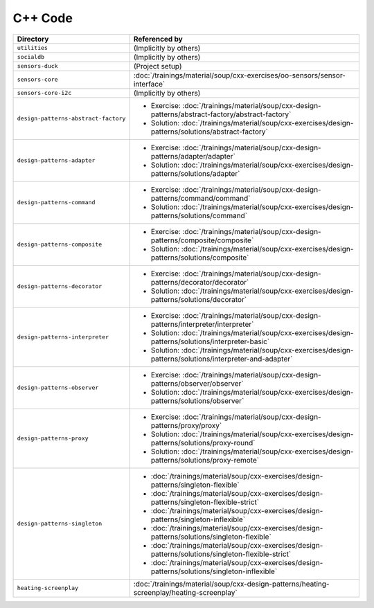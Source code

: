 C++ Code
========

.. list-table::
   :align: left
   :widths: auto
   :header-rows: 1

   * * Directory
     * Referenced by
   * * ``utilities``
     * (Implicitly by others)
   * * ``socialdb``
     * (Implicitly by others)
   * * ``sensors-duck``
     * (Project setup)
   * * ``sensors-core``
     * :doc:`/trainings/material/soup/cxx-exercises/oo-sensors/sensor-interface`
   * * ``sensors-core-i2c``
     * (Implicitly by others)
   * * ``design-patterns-abstract-factory``
     * * Exercise: :doc:`/trainings/material/soup/cxx-design-patterns/abstract-factory/abstract-factory`
       * Solution: :doc:`/trainings/material/soup/cxx-exercises/design-patterns/solutions/abstract-factory`
   * * ``design-patterns-adapter``
     * * Exercise: :doc:`/trainings/material/soup/cxx-design-patterns/adapter/adapter`
       * Solution: :doc:`/trainings/material/soup/cxx-exercises/design-patterns/solutions/adapter`
   * * ``design-patterns-command``
     * * Exercise: :doc:`/trainings/material/soup/cxx-design-patterns/command/command`
       * Solution: :doc:`/trainings/material/soup/cxx-exercises/design-patterns/solutions/command`
   * * ``design-patterns-composite``
     * * Exercise: :doc:`/trainings/material/soup/cxx-design-patterns/composite/composite`
       * Solution: :doc:`/trainings/material/soup/cxx-exercises/design-patterns/solutions/composite`
   * * ``design-patterns-decorator``
     * * Exercise: :doc:`/trainings/material/soup/cxx-design-patterns/decorator/decorator`
       * Solution: :doc:`/trainings/material/soup/cxx-exercises/design-patterns/solutions/decorator`
   * * ``design-patterns-interpreter``
     * * Exercise: :doc:`/trainings/material/soup/cxx-design-patterns/interpreter/interpreter`
       * Solution: :doc:`/trainings/material/soup/cxx-exercises/design-patterns/solutions/interpreter-basic`
       * Solution: :doc:`/trainings/material/soup/cxx-exercises/design-patterns/solutions/interpreter-and-adapter`
   * * ``design-patterns-observer``
     * * Exercise: :doc:`/trainings/material/soup/cxx-design-patterns/observer/observer`
       * Solution: :doc:`/trainings/material/soup/cxx-exercises/design-patterns/solutions/observer`
   * * ``design-patterns-proxy``
     * * Exercise: :doc:`/trainings/material/soup/cxx-design-patterns/proxy/proxy`
       * Solution: :doc:`/trainings/material/soup/cxx-exercises/design-patterns/solutions/proxy-round`
       * Solution: :doc:`/trainings/material/soup/cxx-exercises/design-patterns/solutions/proxy-remote`
   * * ``design-patterns-singleton``
     * * :doc:`/trainings/material/soup/cxx-exercises/design-patterns/singleton-flexible`
       * :doc:`/trainings/material/soup/cxx-exercises/design-patterns/singleton-flexible-strict`
       * :doc:`/trainings/material/soup/cxx-exercises/design-patterns/singleton-inflexible`
       * :doc:`/trainings/material/soup/cxx-exercises/design-patterns/solutions/singleton-flexible`
       * :doc:`/trainings/material/soup/cxx-exercises/design-patterns/solutions/singleton-flexible-strict`
       * :doc:`/trainings/material/soup/cxx-exercises/design-patterns/solutions/singleton-inflexible`
   * * ``heating-screenplay``
     * :doc:`/trainings/material/soup/cxx-design-patterns/heating-screenplay/heating-screenplay`
     
